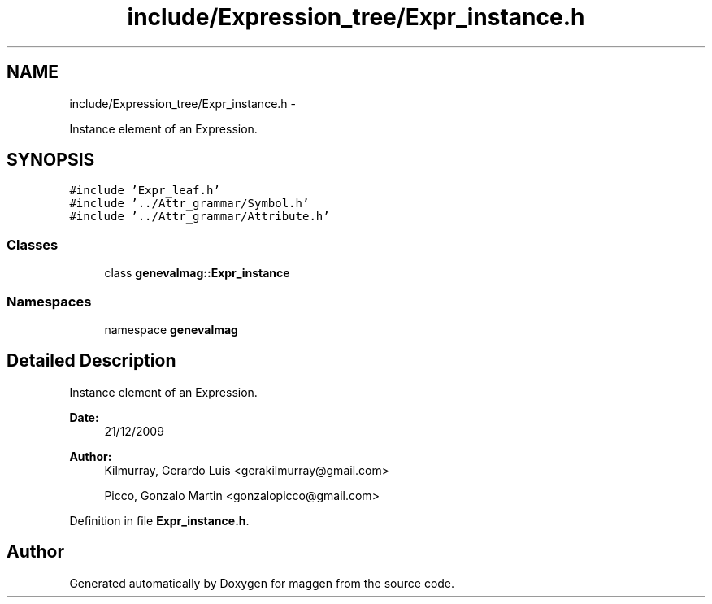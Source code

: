 .TH "include/Expression_tree/Expr_instance.h" 3 "4 Sep 2010" "Version 1.0" "maggen" \" -*- nroff -*-
.ad l
.nh
.SH NAME
include/Expression_tree/Expr_instance.h \- 
.PP
Instance element of an Expression.  

.SH SYNOPSIS
.br
.PP
\fC#include 'Expr_leaf.h'\fP
.br
\fC#include '../Attr_grammar/Symbol.h'\fP
.br
\fC#include '../Attr_grammar/Attribute.h'\fP
.br

.SS "Classes"

.in +1c
.ti -1c
.RI "class \fBgenevalmag::Expr_instance\fP"
.br
.in -1c
.SS "Namespaces"

.in +1c
.ti -1c
.RI "namespace \fBgenevalmag\fP"
.br
.in -1c
.SH "Detailed Description"
.PP 
Instance element of an Expression. 

\fBDate:\fP
.RS 4
21/12/2009 
.RE
.PP
\fBAuthor:\fP
.RS 4
Kilmurray, Gerardo Luis <gerakilmurray@gmail.com> 
.PP
Picco, Gonzalo Martin <gonzalopicco@gmail.com> 
.RE
.PP

.PP
Definition in file \fBExpr_instance.h\fP.
.SH "Author"
.PP 
Generated automatically by Doxygen for maggen from the source code.

